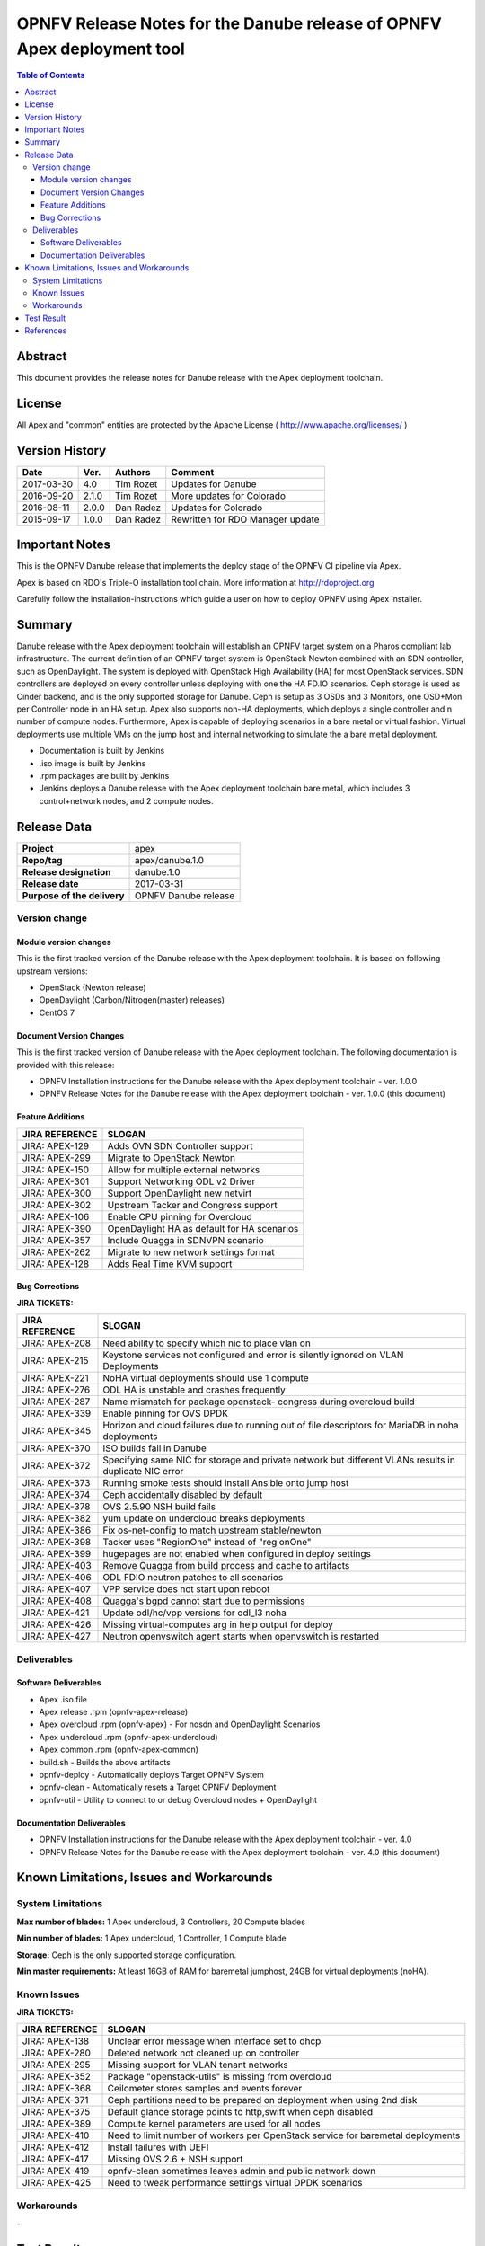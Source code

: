 ========================================================================
OPNFV Release Notes for the Danube release of OPNFV Apex deployment tool
========================================================================


.. contents:: Table of Contents
   :backlinks: none


Abstract
========

This document provides the release notes for Danube release with the Apex
deployment toolchain.

License
=======

All Apex and "common" entities are protected by the Apache License
( http://www.apache.org/licenses/ )


Version History
===============


+-------------+-----------+-----------------+----------------------+
| **Date**    | **Ver.**  | **Authors**     | **Comment**          |
|             |           |                 |                      |
+-------------+-----------+-----------------+----------------------+
| 2017-03-30  | 4.0       | Tim Rozet       | Updates for Danube   |
+-------------+-----------+-----------------+----------------------+
| 2016-09-20  | 2.1.0     | Tim Rozet       | More updates for     |
|             |           |                 | Colorado             |
+-------------+-----------+-----------------+----------------------+
| 2016-08-11  | 2.0.0     | Dan Radez       | Updates for Colorado |
+-------------+-----------+-----------------+----------------------+
| 2015-09-17  | 1.0.0     | Dan Radez       | Rewritten for        |
|             |           |                 | RDO Manager update   |
+-------------+-----------+-----------------+----------------------+

Important Notes
===============

This is the OPNFV Danube release that implements the deploy stage of the
OPNFV CI pipeline via Apex.

Apex is based on RDO's Triple-O installation tool chain.
More information at http://rdoproject.org

Carefully follow the installation-instructions which guide a user on how to
deploy OPNFV using Apex installer.

Summary
=======

Danube release with the Apex deployment toolchain will establish an OPNFV
target system on a Pharos compliant lab infrastructure.  The current definition
of an OPNFV target system is OpenStack Newton combined with an SDN
controller, such as OpenDaylight.  The system is deployed with OpenStack High
Availability (HA) for most OpenStack services.  SDN controllers are deployed
on every controller unless deploying with one the HA FD.IO scenarios.  Ceph
storage is used as Cinder backend, and is the only supported storage for
Danube.  Ceph is setup as 3 OSDs and 3 Monitors, one OSD+Mon per Controller
node in an HA setup.  Apex also supports non-HA deployments, which deploys a
single controller and n number of compute nodes.  Furthermore, Apex is
capable of deploying scenarios in a bare metal or virtual fashion.  Virtual
deployments use multiple VMs on the jump host and internal networking to
simulate the a bare metal deployment.

- Documentation is built by Jenkins
- .iso image is built by Jenkins
- .rpm packages are built by Jenkins
- Jenkins deploys a Danube release with the Apex deployment toolchain
  bare metal, which includes 3 control+network nodes, and 2 compute nodes.

Release Data
============

+--------------------------------------+--------------------------------------+
| **Project**                          | apex                                 |
|                                      |                                      |
+--------------------------------------+--------------------------------------+
| **Repo/tag**                         | apex/danube.1.0                      |
|                                      |                                      |
+--------------------------------------+--------------------------------------+
| **Release designation**              | danube.1.0                           |
|                                      |                                      |
+--------------------------------------+--------------------------------------+
| **Release date**                     | 2017-03-31                           |
|                                      |                                      |
+--------------------------------------+--------------------------------------+
| **Purpose of the delivery**          | OPNFV Danube release                 |
|                                      |                                      |
+--------------------------------------+--------------------------------------+

Version change
--------------

Module version changes
~~~~~~~~~~~~~~~~~~~~~~
This is the first tracked version of the Danube release with the Apex
deployment toolchain.  It is based on following upstream versions:

- OpenStack (Newton release)

- OpenDaylight (Carbon/Nitrogen(master) releases)

- CentOS 7

Document Version Changes
~~~~~~~~~~~~~~~~~~~~~~~~

This is the first tracked version of Danube release with the Apex
deployment toolchain.
The following documentation is provided with this release:

- OPNFV Installation instructions for the Danube release with the Apex
  deployment toolchain - ver. 1.0.0
- OPNFV Release Notes for the Danube release with the Apex deployment
  toolchain - ver. 1.0.0 (this document)

Feature Additions
~~~~~~~~~~~~~~~~~

+--------------------------------------+--------------------------------------+
| **JIRA REFERENCE**                   | **SLOGAN**                           |
|                                      |                                      |
+--------------------------------------+--------------------------------------+
| JIRA: APEX-129                       | Adds OVN SDN Controller support      |
+--------------------------------------+--------------------------------------+
| JIRA: APEX-299                       | Migrate to OpenStack Newton          |
+--------------------------------------+--------------------------------------+
| JIRA: APEX-150                       | Allow for multiple external networks |
+--------------------------------------+--------------------------------------+
| JIRA: APEX-301                       | Support Networking ODL v2 Driver     |
+--------------------------------------+--------------------------------------+
| JIRA: APEX-300                       | Support OpenDaylight new netvirt     |
+--------------------------------------+--------------------------------------+
| JIRA: APEX-302                       | Upstream Tacker and Congress         |
|                                      | support                              |
+--------------------------------------+--------------------------------------+
| JIRA: APEX-106                       | Enable CPU pinning for Overcloud     |
+--------------------------------------+--------------------------------------+
| JIRA: APEX-390                       | OpenDaylight HA as default for HA    |
|                                      | scenarios                            |
+--------------------------------------+--------------------------------------+
| JIRA: APEX-357                       | Include Quagga in SDNVPN scenario    |
+--------------------------------------+--------------------------------------+
| JIRA: APEX-262                       | Migrate to new network settings      |
|                                      | format                               |
+--------------------------------------+--------------------------------------+
| JIRA: APEX-128                       | Adds Real Time KVM support           |
+--------------------------------------+--------------------------------------+

Bug Corrections
~~~~~~~~~~~~~~~

**JIRA TICKETS:**

+--------------------------------------+--------------------------------------+
| **JIRA REFERENCE**                   | **SLOGAN**                           |
|                                      |                                      |
+--------------------------------------+--------------------------------------+
| JIRA: APEX-208                       | Need ability to specify which nic    |
|                                      | to place vlan on                     |
+--------------------------------------+--------------------------------------+
| JIRA: APEX-215                       | Keystone services not configured and |
|                                      | error is silently ignored on VLAN    |
|                                      | Deployments                          |
+--------------------------------------+--------------------------------------+
| JIRA: APEX-221                       | NoHA virtual deployments should use 1|
|                                      | compute                              |
+--------------------------------------+--------------------------------------+
| JIRA: APEX-276                       | ODL HA is unstable and crashes       |
|                                      | frequently                           |
+--------------------------------------+--------------------------------------+
| JIRA: APEX-287                       | Name mismatch for package openstack- |
|                                      | congress during overcloud build      |
+--------------------------------------+--------------------------------------+
| JIRA: APEX-339                       | Enable pinning for OVS DPDK          |
+--------------------------------------+--------------------------------------+
| JIRA: APEX-345                       | Horizon and cloud failures due to    |
|                                      | running out of file descriptors for  |
|                                      | MariaDB in noha deployments          |
+--------------------------------------+--------------------------------------+
| JIRA: APEX-370                       | ISO builds fail in Danube            |
+--------------------------------------+--------------------------------------+
| JIRA: APEX-372                       | Specifying same NIC for storage and  |
|                                      | private network but different VLANs  |
|                                      | results in duplicate NIC error       |
+--------------------------------------+--------------------------------------+
| JIRA: APEX-373                       | Running smoke tests should install   |
|                                      | Ansible onto jump host               |
+--------------------------------------+--------------------------------------+
| JIRA: APEX-374                       | Ceph accidentally disabled by default|
+--------------------------------------+--------------------------------------+
| JIRA: APEX-378                       | OVS 2.5.90 NSH build fails           |
+--------------------------------------+--------------------------------------+
| JIRA: APEX-382                       | yum update on undercloud breaks      |
|                                      | deployments                          |
+--------------------------------------+--------------------------------------+
| JIRA: APEX-386                       | Fix os-net-config to match upstream  |
|                                      | stable/newton                        |
+--------------------------------------+--------------------------------------+
| JIRA: APEX-398                       | Tacker uses "RegionOne" instead of   |
|                                      | "regionOne"                          |
+--------------------------------------+--------------------------------------+
| JIRA: APEX-399                       | hugepages are not enabled when       |
|                                      | configured in deploy settings        |
+--------------------------------------+--------------------------------------+
| JIRA: APEX-403                       | Remove Quagga from build process and |
|                                      | cache to artifacts                   |
+--------------------------------------+--------------------------------------+
| JIRA: APEX-406                       | ODL FDIO neutron patches to all      |
|                                      | scenarios                            |
+--------------------------------------+--------------------------------------+
| JIRA: APEX-407                       | VPP service does not start upon      |
|                                      | reboot                               |
+--------------------------------------+--------------------------------------+
| JIRA: APEX-408                       | Quagga's bgpd cannot start due to    |
|                                      | permissions                          |
+--------------------------------------+--------------------------------------+
| JIRA: APEX-421                       | Update odl/hc/vpp versions for odl_l3|
|                                      | noha                                 |
+--------------------------------------+--------------------------------------+
| JIRA: APEX-426                       | Missing virtual-computes arg in help |
|                                      | output for deploy                    |
+--------------------------------------+--------------------------------------+
| JIRA: APEX-427                       | Neutron openvswitch agent starts when|
|                                      | openvswitch is restarted             |
+--------------------------------------+--------------------------------------+

Deliverables
------------

Software Deliverables
~~~~~~~~~~~~~~~~~~~~~
- Apex .iso file
- Apex release .rpm (opnfv-apex-release)
- Apex overcloud .rpm (opnfv-apex) - For nosdn and OpenDaylight Scenarios
- Apex undercloud .rpm (opnfv-apex-undercloud)
- Apex common .rpm (opnfv-apex-common)
- build.sh - Builds the above artifacts
- opnfv-deploy - Automatically deploys Target OPNFV System
- opnfv-clean - Automatically resets a Target OPNFV Deployment
- opnfv-util - Utility to connect to or debug Overcloud nodes + OpenDaylight

Documentation Deliverables
~~~~~~~~~~~~~~~~~~~~~~~~~~
- OPNFV Installation instructions for the Danube release with the Apex
  deployment toolchain - ver. 4.0
- OPNFV Release Notes for the Danube release with the Apex deployment
  toolchain - ver. 4.0 (this document)

Known Limitations, Issues and Workarounds
=========================================

System Limitations
------------------

**Max number of blades:**   1 Apex undercloud, 3 Controllers, 20 Compute blades

**Min number of blades:**   1 Apex undercloud, 1 Controller, 1 Compute blade

**Storage:**    Ceph is the only supported storage configuration.

**Min master requirements:** At least 16GB of RAM for baremetal jumphost,
24GB for virtual deployments (noHA).


Known Issues
------------

**JIRA TICKETS:**

+--------------------------------------+--------------------------------------+
| **JIRA REFERENCE**                   | **SLOGAN**                           |
|                                      |                                      |
+--------------------------------------+--------------------------------------+
| JIRA: APEX-138                       | Unclear error message when interface |
|                                      | set to dhcp                          |
+--------------------------------------+--------------------------------------+
| JIRA: APEX-280                       | Deleted network not cleaned up       |
|                                      | on controller                        |
+--------------------------------------+--------------------------------------+
| JIRA: APEX-295                       | Missing support for VLAN tenant      |
|                                      | networks                             |
+--------------------------------------+--------------------------------------+
| JIRA: APEX-352                       | Package "openstack-utils" is         |
|                                      | missing from overcloud               |
+--------------------------------------+--------------------------------------+
| JIRA: APEX-368                       | Ceilometer stores samples and events |
|                                      | forever                              |
+--------------------------------------+--------------------------------------+
| JIRA: APEX-371                       | Ceph partitions need to be prepared  |
|                                      | on deployment when using 2nd disk    |
+--------------------------------------+--------------------------------------+
| JIRA: APEX-375                       | Default glance storage points to     |
|                                      | http,swift when ceph disabled        |
+--------------------------------------+--------------------------------------+
| JIRA: APEX-389                       | Compute kernel parameters are used   |
|                                      | for all nodes                        |
+--------------------------------------+--------------------------------------+
| JIRA: APEX-410                       | Need to limit number of workers per  |
|                                      | OpenStack service for baremetal      |
|                                      | deployments                          |
+--------------------------------------+--------------------------------------+
| JIRA: APEX-412                       | Install failures with UEFI           |
+--------------------------------------+--------------------------------------+
| JIRA: APEX-417                       | Missing OVS 2.6 + NSH support        |
+--------------------------------------+--------------------------------------+
| JIRA: APEX-419                       | opnfv-clean sometimes leaves admin   |
|                                      | and public network down              |
+--------------------------------------+--------------------------------------+
| JIRA: APEX-425                       | Need to tweak performance settings   |
|                                      | virtual DPDK scenarios               |
+--------------------------------------+--------------------------------------+


Workarounds
-----------
**-**


Test Result
===========

Please reference Functest project documentation for test results with the
Apex installer.


References
==========

For more information on the OPNFV Danube release, please see:

http://wiki.opnfv.org/releases/Danube

:Authors: Tim Rozet (trozet@redhat.com)
:Authors: Dan Radez (dradez@redhat.com)
:Version: 4.0
